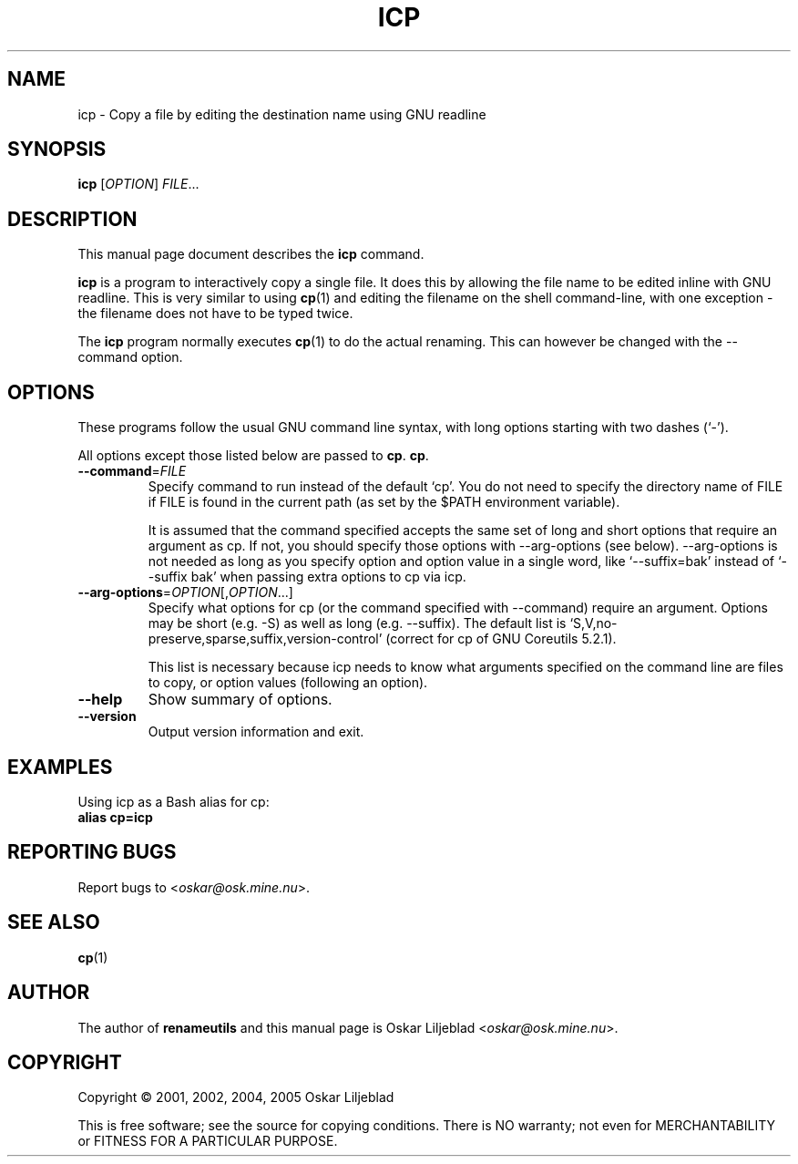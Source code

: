 .\"                                      -*- nroff -*-
.\" icp.1 - Manual page for icp.
.\"
.\" Copyright (C) 2001, 2002, 2004, 2005 Oskar Liljeblad
.\"
.\" This program is free software; you can redistribute it and/or modify
.\" it under the terms of the GNU General Public License as published by
.\" the Free Software Foundation; either version 2 of the License, or
.\" (at your option) any later version.
.\"
.\" This program is distributed in the hope that it will be useful,
.\" but WITHOUT ANY WARRANTY; without even the implied warranty of
.\" MERCHANTABILITY or FITNESS FOR A PARTICULAR PURPOSE.  See the
.\" GNU Library General Public License for more details.
.\"
.\" You should have received a copy of the GNU General Public License
.\" along with this program; if not, write to the Free Software
.\" Foundation, Inc., 59 Temple Place, Suite 330, Boston, MA  02111-1307  USA
.\"
.TH ICP "1" "August 12, 2005" "icp (renameutils)"
.SH NAME
icp \- Copy a file by editing the destination name using GNU readline
.SH SYNOPSIS
.B icp
.RI [ OPTION ] " FILE"...
.SH DESCRIPTION
This manual page document describes the \fBicp\fP command.

\fBicp\fP is a program to interactively copy a single file.
It does this by allowing the file name to be edited inline
with GNU readline. This is very similar to using \fBcp\fP(1) and
editing the filename on the shell command-line, with one
exception - the filename does not have to be typed twice.

The \fBicp\fP program normally executes \fBcp\fP(1) to do the actual renaming.
This can however be changed with the \-\-command option.
.SH OPTIONS
These programs follow the usual GNU command line syntax, with long
options starting with two dashes (`-').

All options except those listed below are passed to \fBcp\fP.
\fBcp\fP.
.TP
\fB\-\-command\fR=\fIFILE\fR
Specify command to run instead of the default `cp'.
You do not need to specify the directory name of FILE if FILE
is found in the current path (as set by the $PATH environment
variable).

It is assumed that the command specified accepts the same set
of long and short
options that require an argument as cp. If not, you should
specify those options with \-\-arg\-options (see below).
\-\-arg-options is not needed as long as you specify option and
option value in a single word, like `--suffix=bak' instead of
`--suffix bak' when passing extra options to cp via icp.

.TP
\fB\-\-arg\-options\fR=\fIOPTION\fR[,\fIOPTION\fR...]
Specify what options for cp (or the command specified with
\-\-command) require an argument. Options may be short
(e.g. \-S) as well as long (e.g. \-\-suffix).
The default list is `S,V,no-preserve,sparse,suffix,version-control'
(correct for cp of GNU Coreutils 5.2.1).

This list is necessary because icp needs to know what arguments
specified on the command line are files to copy, or option
values (following an option).
.TP
\fB\-\-help\fR
Show summary of options.
.TP
\fB\-\-version\fR
Output version information and exit.
.SH EXAMPLES
Using icp as a Bash alias for cp:
.br
	\fBalias cp=icp\fR
.SH REPORTING BUGS
Report bugs to <\fIoskar@osk.mine.nu\fP>.
.SH SEE ALSO
\fBcp\fP(1)
.SH AUTHOR
The author of \fBrenameutils\fP and this manual page is Oskar Liljeblad <\fIoskar@osk.mine.nu\fP>.
.SH COPYRIGHT
Copyright \(co 2001, 2002, 2004, 2005 Oskar Liljeblad

This is free software; see the source for copying conditions.  There is NO
warranty; not even for MERCHANTABILITY or FITNESS FOR A PARTICULAR PURPOSE.
